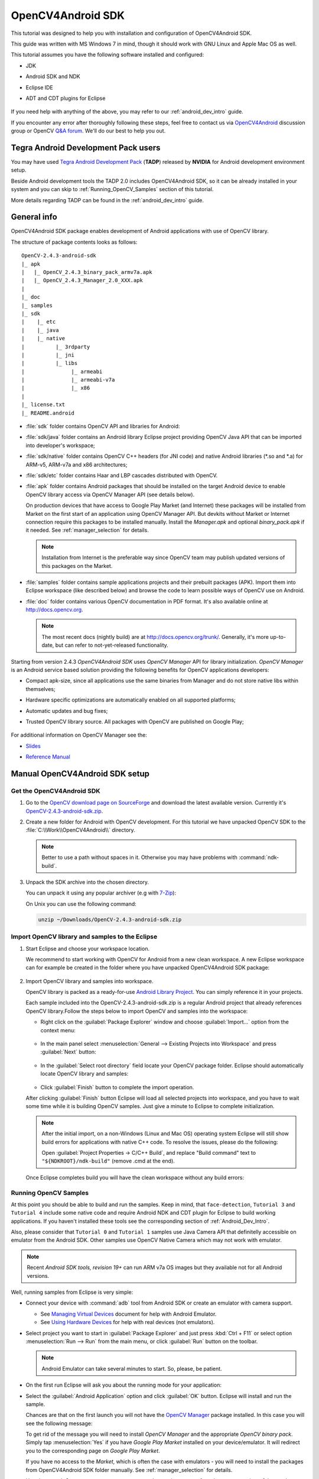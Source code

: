 
.. _O4A_SDK:


OpenCV4Android SDK
******************

This tutorial was designed to help you with installation and configuration of OpenCV4Android SDK.

This guide was written with MS Windows 7 in mind, though it should work with GNU Linux and Apple
Mac OS as well.

This tutorial assumes you have the following software installed and configured:

* JDK

* Android SDK and NDK

* Eclipse IDE

* ADT and CDT plugins for Eclipse

     ..

If you need help with anything of the above, you may refer to our :ref:`android_dev_intro` guide.

If you encounter any error after thoroughly following these steps, feel free to contact us via
`OpenCV4Android <https://groups.google.com/group/android-opencv/>`_ discussion group or
OpenCV `Q&A forum <http://answers.opencv.org>`_. We'll do our best to help you out.

Tegra Android Development Pack users
====================================

You may have used `Tegra Android Development Pack <http://developer.nvidia.com/tegra-android-development-pack>`_
(**TADP**) released by **NVIDIA** for Android development environment setup.

Beside Android development tools the TADP 2.0 includes OpenCV4Android SDK, so it can be already
installed in your system and you can skip to :ref:`Running_OpenCV_Samples` section of this tutorial.

More details regarding TADP can be found in the :ref:`android_dev_intro` guide.

General info
============

OpenCV4Android SDK package enables development of Android applications with use of OpenCV library.

The structure of package contents looks as follows:

::

    OpenCV-2.4.3-android-sdk
    |_ apk
    |   |_ OpenCV_2.4.3_binary_pack_armv7a.apk
    |   |_ OpenCV_2.4.3_Manager_2.0_XXX.apk
    |
    |_ doc
    |_ samples
    |_ sdk
    |    |_ etc
    |    |_ java
    |    |_ native
    |          |_ 3rdparty
    |          |_ jni
    |          |_ libs
    |               |_ armeabi
    |               |_ armeabi-v7a
    |               |_ x86
    |
    |_ license.txt
    |_ README.android

* :file:`sdk` folder contains OpenCV API and libraries for Android:

* :file:`sdk/java` folder contains an Android library Eclipse project providing OpenCV Java API that
  can be imported into developer's workspace;

* :file:`sdk/native` folder contains OpenCV C++ headers (for JNI code) and native Android libraries
  (\*\.so and \*\.a) for ARM-v5, ARM-v7a and x86 architectures;

* :file:`sdk/etc` folder contains Haar and LBP cascades distributed with OpenCV.

* :file:`apk` folder contains Android packages that should be installed on the target Android device
  to enable OpenCV library access via OpenCV Manager API (see details below).

  On production devices that have access to Google Play Market (and Internet) these packages will be
  installed from Market on the first start of an application using OpenCV Manager API.
  But devkits without Market or Internet connection require this packages to be installed manually.
  Install the `Manager.apk` and optional `binary_pack.apk` if it needed.
  See :ref:`manager_selection` for details.

  .. note:: Installation from Internet is the preferable way since OpenCV team may publish updated
            versions of this packages on the Market.

* :file:`samples` folder contains sample applications projects and their prebuilt packages (APK).
  Import them into Eclipse workspace (like described below) and browse the code to learn possible
  ways of OpenCV use on Android.

* :file:`doc` folder contains various OpenCV documentation in PDF format.
  It's also available online at http://docs.opencv.org.

  .. note:: The most recent docs (nightly build) are at http://docs.opencv.org/trunk/.
            Generally, it's more up-to-date, but can refer to not-yet-released functionality.

.. TODO: I'm not sure that this is the best place to talk about OpenCV Manager

Starting from version 2.4.3 `OpenCV4Android SDK` uses `OpenCV Manager` API for library
initialization. `OpenCV Manager` is an Android service based solution providing the following
benefits for OpenCV applications developers:

* Compact apk-size, since all applications use the same binaries from Manager and do not store
  native libs within themselves;

* Hardware specific optimizations are automatically enabled on all supported platforms;

* Automatic updates and bug fixes;

* Trusted OpenCV library source. All packages with OpenCV are published on Google Play;

     ..

For additional information on OpenCV Manager see the:

* |OpenCV4Android_Slides|_

* |OpenCV4Android_Reference|_

     ..

.. |OpenCV4Android_Slides| replace:: Slides
.. _OpenCV4Android_Slides: https://docs.google.com/a/itseez.com/presentation/d/1EO_1kijgBg_BsjNp2ymk-aarg-0K279_1VZRcPplSuk/present#slide=id.p
.. |OpenCV4Android_Reference| replace:: Reference Manual
.. _OpenCV4Android_Reference: http://docs.opencv.org/android/refman.html

Manual OpenCV4Android SDK setup
===============================

Get the OpenCV4Android SDK
--------------------------

#. Go to the `OpenCV download page on SourceForge <http://sourceforge.net/projects/opencvlibrary/files/opencv-android/>`_
   and download the latest available version. Currently it's |opencv_android_bin_pack_url|_.

#. Create a new folder for Android with OpenCV development. For this tutorial we have unpacked
   OpenCV SDK to the :file:`C:\\Work\\OpenCV4Android\\` directory.

   .. note:: Better to use a path without spaces in it. Otherwise you may have problems with :command:`ndk-build`.

#. Unpack the SDK archive into the chosen directory.

   You can unpack it using any popular archiver (e.g with |seven_zip|_):

   .. image:: images/android_package_7zip.png
      :alt: Exploring OpenCV package with 7-Zip
      :align: center

   On Unix you can use the following command:

   .. code-block:: bash

      unzip ~/Downloads/OpenCV-2.4.3-android-sdk.zip

.. |opencv_android_bin_pack| replace:: OpenCV-2.4.3-android-sdk.zip
.. _opencv_android_bin_pack_url: http://sourceforge.net/projects/opencvlibrary/files/opencv-android/2.4.3/OpenCV-2.4.3-android-sdk.zip/download
.. |opencv_android_bin_pack_url| replace:: |opencv_android_bin_pack|
.. |seven_zip| replace:: 7-Zip
.. _seven_zip: http://www.7-zip.org/

Import OpenCV library and samples to the Eclipse
------------------------------------------------

#. Start Eclipse and choose your workspace location.

   We recommend to start working with OpenCV for Android from a new clean workspace. A new Eclipse
   workspace can for example be created in the folder where you have unpacked OpenCV4Android SDK package:

      .. image:: images/eclipse_1_choose_workspace.png
         :alt: Choosing C:\Work\android-opencv\ as workspace location
         :align: center

#. Import OpenCV library and samples into workspace.

   OpenCV library is packed as a ready-for-use `Android Library Project
   <http://developer.android.com/guide/developing/projects/index.html#LibraryProjects>`_.
   You can simply reference it in your projects.

   Each sample included into the |opencv_android_bin_pack| is a regular Android project that already
   references OpenCV library.Follow the steps below to import OpenCV and samples into the workspace:

   * Right click on the :guilabel:`Package Explorer` window and choose :guilabel:`Import...` option
     from the context menu:

      .. image:: images/eclipse_5_import_command.png
         :alt: Select Import... from context menu
         :align: center

   * In the main panel select :menuselection:`General --> Existing Projects into Workspace` and
     press :guilabel:`Next` button:

      .. image:: images/eclipse_6_import_existing_projects.png
         :alt: General > Existing Projects into Workspace
         :align: center

   * In the :guilabel:`Select root directory` field locate your OpenCV package folder. Eclipse
     should automatically locate OpenCV library and samples:

      .. image:: images/eclipse_7_select_projects.png
         :alt: Locate OpenCV library and samples
         :align: center

   * Click :guilabel:`Finish` button to complete the import operation.

   After clicking :guilabel:`Finish` button Eclipse will load all selected projects into workspace,
   and you have to wait some time while it is building OpenCV samples. Just give a minute to
   Eclipse to complete initialization.

   .. note :: After the initial import, on a non-Windows (Linux and Mac OS) operating system Eclipse
              will still show build errors for applications with native C++ code. To resolve the
              issues, please do the following:

              Open :guilabel:`Project Properties -> C/C++ Build`, and replace "Build command" text
              to ``"${NDKROOT}/ndk-build"`` (remove .cmd at the end).

   .. image:: images/eclipse_cdt_cfg4.png
      :alt: Configure CDT
      :align: center

   Once Eclipse completes build you will have the clean workspace without any build errors:

      .. image:: images/eclipse_10_crystal_clean.png
         :alt: OpenCV package imported into Eclipse
         :align: center

.. _Running_OpenCV_Samples:

Running OpenCV Samples
----------------------

At this point you should be able to build and run the samples. Keep in mind, that ``face-detection``,
``Tutorial 3`` and ``Tutorial 4`` include some native code and require Android NDK and CDT plugin
for Eclipse to build working applications. If you haven't installed these tools see the corresponding
section of :ref:`Android_Dev_Intro`.

Also, please consider that ``Tutorial 0`` and ``Tutorial 1`` samples use Java Camera API that
definitelly accessible on emulator from the Android SDK.
Other samples use OpenCV Native Camera which may not work with emulator.

.. note:: Recent *Android SDK tools, revision 19+* can run ARM v7a OS images but they available not
          for all Android versions.

Well, running samples from Eclipse is very simple:

* Connect your device with :command:`adb` tool from Android SDK or create an emulator with camera support.

  * See `Managing Virtual Devices
    <http://developer.android.com/guide/developing/devices/index.html>`_ document for help with Android Emulator.
  * See `Using Hardware Devices
    <http://developer.android.com/guide/developing/device.html>`_ for help with real devices (not emulators).


* Select project you want to start in :guilabel:`Package Explorer` and just press :kbd:`Ctrl + F11`
  or select option :menuselection:`Run --> Run` from the main menu, or click :guilabel:`Run` button on the toolbar.

  .. note:: Android Emulator can take several minutes to start. So, please, be patient.

* On the first run Eclipse will ask you about the running mode for your application:

  .. image:: images/eclipse_11_run_as.png
     :alt: Run sample as Android Application
     :align: center

* Select the :guilabel:`Android Application` option and click :guilabel:`OK` button. Eclipse will install and run the sample.

  Chances are that on the first launch you will not have the `OpenCV Manager <https://docs.google.com/a/itseez.com/presentation/d/1EO_1kijgBg_BsjNp2ymk-aarg-0K279_1VZRcPplSuk/present#slide=id.p>`_ package installed.
  In this case you will see the following message:

  .. image:: images/android_emulator_opencv_manager_fail.png
     :alt: You will see this message if you have no OpenCV Manager installed
     :align: center

  To get rid of the message you will need to install `OpenCV Manager` and the appropriate `OpenCV binary pack`.
  Simply tap :menuselection:`Yes` if you have *Google Play Market* installed on your device/emulator. It will redirect you to the corresponding page on *Google Play Market*.

  If you have no access to the *Market*, which is often the case with emulators - you will need to install the packages from OpenCV4Android SDK folder manually. See :ref:`manager_selection` for details.

* Here is ``Tutorial 2 - Use OpenCV Camera`` sample, running on top of stock camera-preview of the emulator.

  .. image:: images/emulator_canny.png
     :height: 600px
     :alt: Tutorial 1 Basic - 1. Add OpenCV - running Canny
     :align: center

What's next
===========

Now, when you have your instance of OpenCV4Adroid SDK set up and configured, you may want to proceed to using OpenCV in your own application. You can learn how to do that in a separate :ref:`dev_with_OCV_on_Android` tutorial.